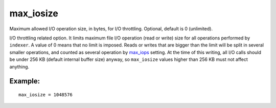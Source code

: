 max\_iosize
~~~~~~~~~~~

Maximum allowed I/O operation size, in bytes, for I/O throttling.
Optional, default is 0 (unlimited).

I/O throttling related option. It limits maximum file I/O operation
(read or write) size for all operations performed by ``indexer``. A
value of 0 means that no limit is imposed. Reads or writes that are
bigger than the limit will be split in several smaller operations, and
counted as several operation by
`max\_iops <../../indexer_program_configuration_options/maxiops.md>`__
setting. At the time of this writing, all I/O calls should be under 256
KB (default internal buffer size) anyway, so ``max_iosize`` values
higher than 256 KB must not affect anything.

Example:
^^^^^^^^

::


    max_iosize = 1048576

